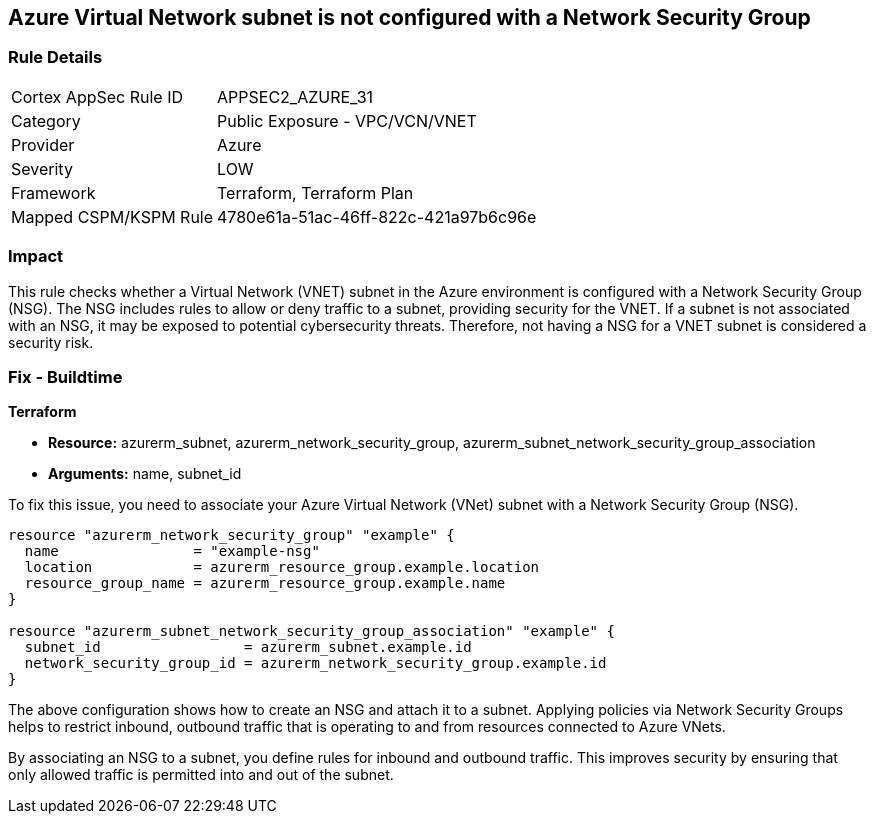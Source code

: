 
== Azure Virtual Network subnet is not configured with a Network Security Group

=== Rule Details

[cols="1,2"]
|===
|Cortex AppSec Rule ID |APPSEC2_AZURE_31
|Category |Public Exposure - VPC/VCN/VNET
|Provider |Azure
|Severity |LOW
|Framework |Terraform, Terraform Plan
|Mapped CSPM/KSPM Rule |4780e61a-51ac-46ff-822c-421a97b6c96e
|===


=== Impact
This rule checks whether a Virtual Network (VNET) subnet in the Azure environment is configured with a Network Security Group (NSG). The NSG includes rules to allow or deny traffic to a subnet, providing security for the VNET. If a subnet is not associated with an NSG, it may be exposed to potential cybersecurity threats. Therefore, not having a NSG for a VNET subnet is considered a security risk.

=== Fix - Buildtime

*Terraform*

* *Resource:* azurerm_subnet, azurerm_network_security_group, azurerm_subnet_network_security_group_association
* *Arguments:* name, subnet_id

To fix this issue, you need to associate your Azure Virtual Network (VNet) subnet with a Network Security Group (NSG).

[source,hcl]
----
resource "azurerm_network_security_group" "example" {
  name                = "example-nsg"
  location            = azurerm_resource_group.example.location
  resource_group_name = azurerm_resource_group.example.name
}

resource "azurerm_subnet_network_security_group_association" "example" {
  subnet_id                 = azurerm_subnet.example.id
  network_security_group_id = azurerm_network_security_group.example.id
}
----
The above configuration shows how to create an NSG and attach it to a subnet. Applying policies via Network Security Groups helps to restrict inbound, outbound traffic that is operating to and from resources connected to Azure VNets.

By associating an NSG to a subnet, you define rules for inbound and outbound traffic. This improves security by ensuring that only allowed traffic is permitted into and out of the subnet.

